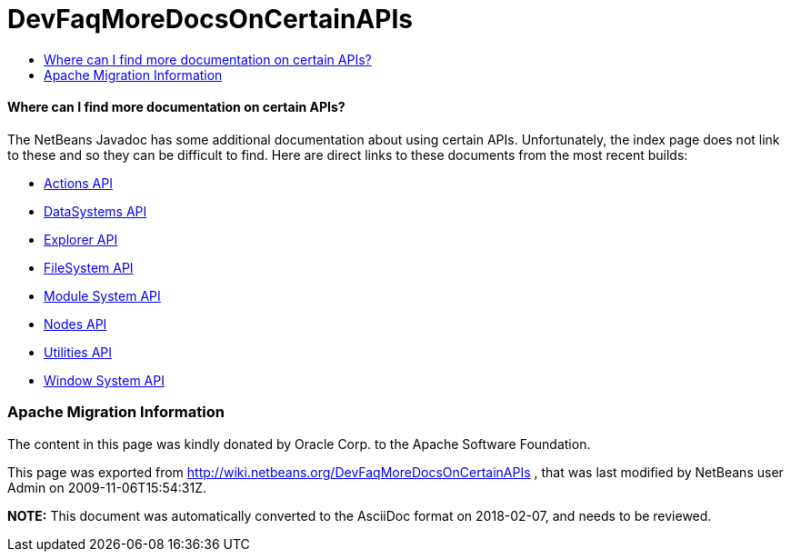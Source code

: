 // 
//     Licensed to the Apache Software Foundation (ASF) under one
//     or more contributor license agreements.  See the NOTICE file
//     distributed with this work for additional information
//     regarding copyright ownership.  The ASF licenses this file
//     to you under the Apache License, Version 2.0 (the
//     "License"); you may not use this file except in compliance
//     with the License.  You may obtain a copy of the License at
// 
//       http://www.apache.org/licenses/LICENSE-2.0
// 
//     Unless required by applicable law or agreed to in writing,
//     software distributed under the License is distributed on an
//     "AS IS" BASIS, WITHOUT WARRANTIES OR CONDITIONS OF ANY
//     KIND, either express or implied.  See the License for the
//     specific language governing permissions and limitations
//     under the License.
//

= DevFaqMoreDocsOnCertainAPIs
:jbake-type: wiki
:jbake-tags: wiki, devfaq, needsreview
:jbake-status: published
:keywords: Apache NetBeans wiki DevFaqMoreDocsOnCertainAPIs
:description: Apache NetBeans wiki DevFaqMoreDocsOnCertainAPIs
:toc: left
:toc-title:
:syntax: true

==== Where can I find more documentation on certain APIs?

The NetBeans Javadoc has some additional documentation about using certain APIs.  Unfortunately, the index page does not link to these and so they can be difficult to find.  Here are direct links to these documents from the most recent builds:

* link:http://bits.netbeans.org/dev/javadoc/org-openide-actions/org/openide/actions/doc-files/api.html[Actions API]
* link:http://bits.netbeans.org/dev/javadoc/org-openide-loaders/org/openide/loaders/doc-files/api.html[DataSystems API]
* link:http://bits.netbeans.org/dev/javadoc/org-openide-explorer/org/openide/explorer/doc-files/api.html[Explorer API]
* link:http://bits.netbeans.org/dev/javadoc/org-openide-filesystems/org/openide/filesystems/doc-files/api.html[FileSystem API]
* link:http://bits.netbeans.org/dev/javadoc/org-openide-modules/org/openide/modules/doc-files/api.html[Module System API]
* link:http://bits.netbeans.org/dev/javadoc/org-openide-nodes/org/openide/nodes/doc-files/api.html[Nodes API]
* link:http://bits.netbeans.org/dev/javadoc/org-openide-util/org/openide/util/doc-files/api.html[Utilities API]
* link:http://bits.netbeans.org/dev/javadoc/org-openide-windows/org/openide/windows/doc-files/api.html[Window System API]

=== Apache Migration Information

The content in this page was kindly donated by Oracle Corp. to the
Apache Software Foundation.

This page was exported from link:http://wiki.netbeans.org/DevFaqMoreDocsOnCertainAPIs[http://wiki.netbeans.org/DevFaqMoreDocsOnCertainAPIs] , 
that was last modified by NetBeans user Admin 
on 2009-11-06T15:54:31Z.


*NOTE:* This document was automatically converted to the AsciiDoc format on 2018-02-07, and needs to be reviewed.
